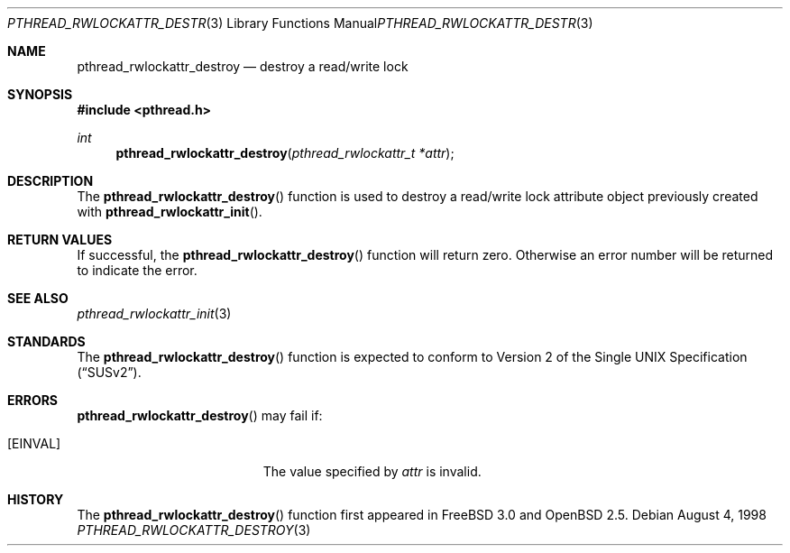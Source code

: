 .\" $OpenBSD: pthread_rwlockattr_destroy.3,v 1.5 1999/11/24 05:35:33 d Exp $
.\" Copyright (c) 1998 Alex Nash
.\" All rights reserved.
.\"
.\" Redistribution and use in source and binary forms, with or without
.\" modification, are permitted provided that the following conditions
.\" are met:
.\" 1. Redistributions of source code must retain the above copyright
.\"    notice, this list of conditions and the following disclaimer.
.\" 2. Redistributions in binary form must reproduce the above copyright
.\"    notice, this list of conditions and the following disclaimer in the
.\"    documentation and/or other materials provided with the distribution.
.\"
.\" THIS SOFTWARE IS PROVIDED BY THE AUTHOR AND CONTRIBUTORS ``AS IS'' AND
.\" ANY EXPRESS OR IMPLIED WARRANTIES, INCLUDING, BUT NOT LIMITED TO, THE
.\" IMPLIED WARRANTIES OF MERCHANTABILITY AND FITNESS FOR A PARTICULAR PURPOSE
.\" ARE DISCLAIMED.  IN NO EVENT SHALL THE AUTHOR OR CONTRIBUTORS BE LIABLE
.\" FOR ANY DIRECT, INDIRECT, INCIDENTAL, SPECIAL, EXEMPLARY, OR CONSEQUENTIAL
.\" DAMAGES (INCLUDING, BUT NOT LIMITED TO, PROCUREMENT OF SUBSTITUTE GOODS
.\" OR SERVICES; LOSS OF USE, DATA, OR PROFITS; OR BUSINESS INTERRUPTION)
.\" HOWEVER CAUSED AND ON ANY THEORY OF LIABILITY, WHETHER IN CONTRACT, STRICT
.\" LIABILITY, OR TORT (INCLUDING NEGLIGENCE OR OTHERWISE) ARISING IN ANY WAY
.\" OUT OF THE USE OF THIS SOFTWARE, EVEN IF ADVISED OF THE POSSIBILITY OF
.\" SUCH DAMAGE.
.\"
.\" $FreeBSD: pthread_rwlockattr_destroy.3,v 1.3 1999/08/28 00:03:10 peter Exp $
.\"
.Dd August 4, 1998
.Dt PTHREAD_RWLOCKATTR_DESTROY 3
.Os
.Sh NAME
.Nm pthread_rwlockattr_destroy
.Nd destroy a read/write lock
.Sh SYNOPSIS
.Fd #include <pthread.h>
.Ft int
.Fn pthread_rwlockattr_destroy "pthread_rwlockattr_t *attr"
.Sh DESCRIPTION
The
.Fn pthread_rwlockattr_destroy
function is used to destroy a read/write lock attribute object
previously created with
.Fn pthread_rwlockattr_init .
.Sh RETURN VALUES
If successful, the
.Fn pthread_rwlockattr_destroy
function will return zero.  Otherwise an error number will be returned
to indicate the error.
.Sh SEE ALSO
.Xr pthread_rwlockattr_init 3
.Sh STANDARDS
The
.Fn pthread_rwlockattr_destroy
function is expected to conform to
.St -susv2 .
.Sh ERRORS
.Fn pthread_rwlockattr_destroy
may fail if:
.Bl -tag -width Er
.It Bq Er EINVAL
The value specified by
.Fa attr
is invalid.
.El
.Sh HISTORY
The
.Fn pthread_rwlockattr_destroy
function first appeared in
.Fx 3.0
and
.Ox 2.5 .
